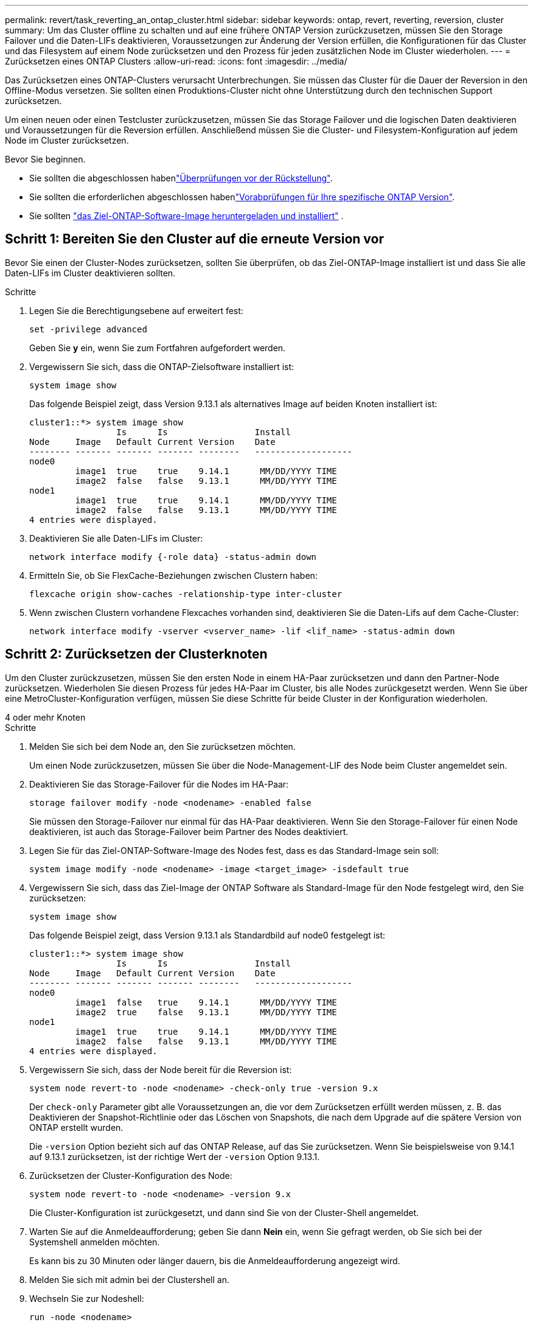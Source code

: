 ---
permalink: revert/task_reverting_an_ontap_cluster.html 
sidebar: sidebar 
keywords: ontap, revert, reverting, reversion, cluster 
summary: Um das Cluster offline zu schalten und auf eine frühere ONTAP Version zurückzusetzen, müssen Sie den Storage Failover und die Daten-LIFs deaktivieren, Voraussetzungen zur Änderung der Version erfüllen, die Konfigurationen für das Cluster und das Filesystem auf einem Node zurücksetzen und den Prozess für jeden zusätzlichen Node im Cluster wiederholen. 
---
= Zurücksetzen eines ONTAP Clusters
:allow-uri-read: 
:icons: font
:imagesdir: ../media/


[role="lead"]
Das Zurücksetzen eines ONTAP-Clusters verursacht Unterbrechungen. Sie müssen das Cluster für die Dauer der Reversion in den Offline-Modus versetzen. Sie sollten einen Produktions-Cluster nicht ohne Unterstützung durch den technischen Support zurücksetzen.

Um einen neuen oder einen Testcluster zurückzusetzen, müssen Sie das Storage Failover und die logischen Daten deaktivieren und Voraussetzungen für die Reversion erfüllen. Anschließend müssen Sie die Cluster- und Filesystem-Konfiguration auf jedem Node im Cluster zurücksetzen.

.Bevor Sie beginnen.
* Sie sollten die abgeschlossen habenlink:task_things_to_verify_before_revert.html["Überprüfungen vor der Rückstellung"].
* Sie sollten die erforderlichen abgeschlossen habenlink:concept_pre_revert_checks.html["Vorabprüfungen für Ihre spezifische ONTAP Version"].
* Sie sollten link:task_download_and_install_ontap_software_image.html["das Ziel-ONTAP-Software-Image heruntergeladen und installiert"] .




== Schritt 1: Bereiten Sie den Cluster auf die erneute Version vor

Bevor Sie einen der Cluster-Nodes zurücksetzen, sollten Sie überprüfen, ob das Ziel-ONTAP-Image installiert ist und dass Sie alle Daten-LIFs im Cluster deaktivieren sollten.

.Schritte
. Legen Sie die Berechtigungsebene auf erweitert fest:
+
[source, cli]
----
set -privilege advanced
----
+
Geben Sie *y* ein, wenn Sie zum Fortfahren aufgefordert werden.

. Vergewissern Sie sich, dass die ONTAP-Zielsoftware installiert ist:
+
[source, cli]
----
system image show
----
+
Das folgende Beispiel zeigt, dass Version 9.13.1 als alternatives Image auf beiden Knoten installiert ist:

+
[listing]
----
cluster1::*> system image show
                 Is      Is                 Install
Node     Image   Default Current Version    Date
-------- ------- ------- ------- --------   -------------------
node0
         image1  true    true    9.14.1      MM/DD/YYYY TIME
         image2  false   false   9.13.1      MM/DD/YYYY TIME
node1
         image1  true    true    9.14.1      MM/DD/YYYY TIME
         image2  false   false   9.13.1      MM/DD/YYYY TIME
4 entries were displayed.
----
. Deaktivieren Sie alle Daten-LIFs im Cluster:
+
[source, cli]
----
network interface modify {-role data} -status-admin down
----
. Ermitteln Sie, ob Sie FlexCache-Beziehungen zwischen Clustern haben:
+
[source, cli]
----
flexcache origin show-caches -relationship-type inter-cluster
----
. Wenn zwischen Clustern vorhandene Flexcaches vorhanden sind, deaktivieren Sie die Daten-Lifs auf dem Cache-Cluster:
+
[source, cli]
----
network interface modify -vserver <vserver_name> -lif <lif_name> -status-admin down
----




== Schritt 2: Zurücksetzen der Clusterknoten

Um den Cluster zurückzusetzen, müssen Sie den ersten Node in einem HA-Paar zurücksetzen und dann den Partner-Node zurücksetzen. Wiederholen Sie diesen Prozess für jedes HA-Paar im Cluster, bis alle Nodes zurückgesetzt werden. Wenn Sie über eine MetroCluster-Konfiguration verfügen, müssen Sie diese Schritte für beide Cluster in der Konfiguration wiederholen.

[role="tabbed-block"]
====
.4 oder mehr Knoten
--
.Schritte
. Melden Sie sich bei dem Node an, den Sie zurücksetzen möchten.
+
Um einen Node zurückzusetzen, müssen Sie über die Node-Management-LIF des Node beim Cluster angemeldet sein.

. Deaktivieren Sie das Storage-Failover für die Nodes im HA-Paar:
+
[source, cli]
----
storage failover modify -node <nodename> -enabled false
----
+
Sie müssen den Storage-Failover nur einmal für das HA-Paar deaktivieren. Wenn Sie den Storage-Failover für einen Node deaktivieren, ist auch das Storage-Failover beim Partner des Nodes deaktiviert.

. Legen Sie für das Ziel-ONTAP-Software-Image des Nodes fest, dass es das Standard-Image sein soll:
+
[source, cli]
----
system image modify -node <nodename> -image <target_image> -isdefault true
----
. Vergewissern Sie sich, dass das Ziel-Image der ONTAP Software als Standard-Image für den Node festgelegt wird, den Sie zurücksetzen:
+
[source, cli]
----
system image show
----
+
Das folgende Beispiel zeigt, dass Version 9.13.1 als Standardbild auf node0 festgelegt ist:

+
[listing]
----
cluster1::*> system image show
                 Is      Is                 Install
Node     Image   Default Current Version    Date
-------- ------- ------- ------- --------   -------------------
node0
         image1  false   true    9.14.1      MM/DD/YYYY TIME
         image2  true    false   9.13.1      MM/DD/YYYY TIME
node1
         image1  true    true    9.14.1      MM/DD/YYYY TIME
         image2  false   false   9.13.1      MM/DD/YYYY TIME
4 entries were displayed.
----
. Vergewissern Sie sich, dass der Node bereit für die Reversion ist:
+
[source, cli]
----
system node revert-to -node <nodename> -check-only true -version 9.x
----
+
Der `check-only` Parameter gibt alle Voraussetzungen an, die vor dem Zurücksetzen erfüllt werden müssen, z. B. das Deaktivieren der Snapshot-Richtlinie oder das Löschen von Snapshots, die nach dem Upgrade auf die spätere Version von ONTAP erstellt wurden.

+
Die `-version` Option bezieht sich auf das ONTAP Release, auf das Sie zurücksetzen. Wenn Sie beispielsweise von 9.14.1 auf 9.13.1 zurücksetzen, ist der richtige Wert der `-version` Option 9.13.1.

. Zurücksetzen der Cluster-Konfiguration des Node:
+
[source, cli]
----
system node revert-to -node <nodename> -version 9.x
----
+
Die Cluster-Konfiguration ist zurückgesetzt, und dann sind Sie von der Cluster-Shell angemeldet.

. Warten Sie auf die Anmeldeaufforderung; geben Sie dann *Nein* ein, wenn Sie gefragt werden, ob Sie sich bei der Systemshell anmelden möchten.
+
Es kann bis zu 30 Minuten oder länger dauern, bis die Anmeldeaufforderung angezeigt wird.

. Melden Sie sich mit admin bei der Clustershell an.
. Wechseln Sie zur Nodeshell:
+
[source, cli]
----
run -node <nodename>
----
+
Nach dem erneuten Einloggen auf der clustershell kann es einige Minuten dauern, bis es bereit ist, den nodeshell Befehl zu akzeptieren. Wenn der Befehl ausfällt, warten Sie ein paar Minuten, und versuchen Sie es erneut.

. Zurücksetzen der Filesystem-Konfiguration des Node:
+
[source, cli]
----
revert_to 9.x
----
+
Mit diesem Befehl wird überprüft, ob die Filesystem-Konfiguration des Node bereit ist, zurückgesetzt zu werden. Wenn Vorbedingungen erkannt werden, müssen Sie diese erfüllen und den Befehl erneut ausführen `revert_to`.

+

NOTE: Wenn Sie eine Systemkonsole verwenden, um den Revert-Prozess zu überwachen, werden größere Details angezeigt als in nodeshell.

+
Wenn AUTOBOOT stimmt, wird der Node nach Abschluss des Befehls neu auf ONTAP gebootet.

+
Wenn AUTOBOOT den Wert FALSE lautet und der Befehl ausgeführt wird, wird die Loader-Eingabeaufforderung angezeigt. Geben Sie ein `yes`, um `boot_ontap` den Node zurückzusetzen, und verwenden Sie dann, um den Node manuell neu zu booten.

. Vergewissern Sie sich, dass nach dem Neubooten des Node die neue Software ausgeführt wird:
+
[source, cli]
----
system node image show
----
+
Im folgenden Beispiel ist image1 die neue ONTAP-Version und wird als aktuelle Version auf node0 gesetzt:

+
[listing]
----
cluster1::*> system node image show
                 Is      Is                 Install
Node     Image   Default Current Version    Date
-------- ------- ------- ------- --------   -------------------
node0
         image1  true    true    X.X.X       MM/DD/YYYY TIME
         image2  false   false   Y.Y.Y      MM/DD/YYYY TIME
node1
         image1  true    false   X.X.X      MM/DD/YYYY TIME
         image2  false   true    Y.Y.Y      MM/DD/YYYY TIME
4 entries were displayed.
----
. Vergewissern Sie sich, dass der Revert-Status für den Node vollständig ist:
+
[source, cli]
----
system node upgrade-revert show -node <nodename>
----
+
Der Status sollte als „Abschließen“, „nicht erforderlich“ oder „Es wurden keine Tabelleneinträge zurückgegeben“ aufgeführt werden.

. Wiederholen Sie diese Schritte für den anderen Node im HA-Paar und wiederholen Sie dann diese Schritte für jedes zusätzliche HA-Paar.
+
Wenn Sie über eine MetroCluster-Konfiguration verfügen, müssen Sie diese Schritte auf beiden Clustern in der Konfiguration wiederholen

. Nachdem alle Nodes zurückgesetzt wurden, aktivieren Sie die Hochverfügbarkeit für den Cluster erneut:
+
[source, cli]
----
storage failover modify -node* -enabled true
----


--
.Cluster mit 2 Nodes
--
. Melden Sie sich bei dem Node an, den Sie zurücksetzen möchten.
+
Um einen Node zurückzusetzen, müssen Sie über die Node-Management-LIF des Node beim Cluster angemeldet sein.

. Deaktivieren Sie Cluster-Hochverfügbarkeit (HA):
+
[source, cli]
----
cluster ha modify -configured false
----
. Deaktivier Speicher-Failover:
+
[source, cli]
----
storage failover modify -node <nodename> -enabled false
----
+
Sie müssen den Storage-Failover nur einmal für das HA-Paar deaktivieren. Wenn Sie den Storage-Failover für einen Node deaktivieren, ist auch das Storage-Failover beim Partner des Nodes deaktiviert.

. Legen Sie für das Ziel-ONTAP-Software-Image des Nodes fest, dass es das Standard-Image sein soll:
+
[source, cli]
----
system image modify -node <nodename> -image <target_image> -isdefault true
----
. Vergewissern Sie sich, dass das Ziel-Image der ONTAP Software als Standard-Image für den Node festgelegt wird, den Sie zurücksetzen:
+
[source, cli]
----
system image show
----
+
Das folgende Beispiel zeigt, dass Version 9.13.1 als Standardbild auf node0 festgelegt ist:

+
[listing]
----
cluster1::*> system image show
                 Is      Is                 Install
Node     Image   Default Current Version    Date
-------- ------- ------- ------- --------   -------------------
node0
         image1  false   true    9.14.1      MM/DD/YYYY TIME
         image2  true    false   9.13.1      MM/DD/YYYY TIME
node1
         image1  true    true    9.14.1      MM/DD/YYYY TIME
         image2  false   false   9.13.1      MM/DD/YYYY TIME
4 entries were displayed.
----
. Prüfen Sie, ob der Knoten aktuell Epsilon enthält:
+
[source, cli]
----
cluster show -node <nodename>
----
+
Das folgende Beispiel zeigt, dass der Knoten Epsilon hält:

+
[listing]
----
cluster1::*> cluster show -node node1

          Node: node1
          UUID: 026efc12-ac1a-11e0-80ed-0f7eba8fc313
       Epsilon: true
   Eligibility: true
        Health: true
----
+
.. Wenn der Knoten Epsilon enthält, markieren Sie Epsilon als „false“ auf dem Knoten, damit Epsilon an den Partner des Node übertragen werden kann:
+
[source, cli]
----
cluster modify -node <nodename> -epsilon false
----
.. Übertragen Sie Epsilon auf den Partner des Node, indem Sie epsilon True auf dem Partner-Node markieren:
+
[source, cli]
----
cluster modify -node <node_partner_name> -epsilon true
----


. Vergewissern Sie sich, dass der Node bereit für die Reversion ist:
+
[source, cli]
----
system node revert-to -node <nodename> -check-only true -version 9.x
----
+
Der `check-only` Parameter gibt alle Bedingungen an, die vor dem Zurücksetzen behoben werden müssen, z. B. das Deaktivieren der Snapshot-Richtlinie oder das Löschen von Snapshots, die nach dem Upgrade auf die neuere Version von ONTAP erstellt wurden.

+
Der `-version` Die Option bezieht sich auf die ONTAP Version, zu der Sie zurückkehren.  Wenn Sie beispielsweise von 9.14 auf 9.13 zurücksetzen, wird der korrekte Wert der `-version` Option ist 9.13.

+
Die Cluster-Konfiguration ist zurückgesetzt, und dann sind Sie von der Cluster-Shell angemeldet.

. Zurücksetzen der Cluster-Konfiguration des Node:
+
[source, cli]
----
system node revert-to -node <nodename> -version 9.x
----
. Warten Sie auf die Anmeldeaufforderung. Geben Sie dann ein `No`, wenn Sie gefragt werden, ob Sie sich bei der Systemshell anmelden möchten.
+
Es kann bis zu 30 Minuten oder länger dauern, bis die Anmeldeaufforderung angezeigt wird.

. Melden Sie sich mit admin bei der Clustershell an.
. Wechseln Sie zur Nodeshell:
+
[source, cli]
----
run -node <nodename>
----
+
Nach dem erneuten Einloggen auf der clustershell kann es einige Minuten dauern, bis es bereit ist, den nodeshell Befehl zu akzeptieren. Wenn der Befehl ausfällt, warten Sie ein paar Minuten, und versuchen Sie es erneut.

. Zurücksetzen der Filesystem-Konfiguration des Node:
+
[source, cli]
----
revert_to 9.x
----
+
Mit diesem Befehl wird überprüft, ob die Filesystem-Konfiguration des Node bereit ist, zurückgesetzt zu werden. Wenn Vorbedingungen erkannt werden, müssen Sie diese erfüllen und den Befehl erneut ausführen `revert_to`.

+

NOTE: Wenn Sie eine Systemkonsole verwenden, um den Revert-Prozess zu überwachen, werden größere Details angezeigt als in nodeshell.

+
Wenn AUTOBOOT stimmt, wird der Node nach Abschluss des Befehls neu auf ONTAP gebootet.

+
Wenn AUTOBOOT false ist, wird die LOADER-Eingabeaufforderung angezeigt, wenn der Befehl zum Abschluss des Befehls gehört. Geben Sie ein `yes`, um `boot_ontap` den Node zurückzusetzen, und verwenden Sie dann, um den Node manuell neu zu booten.

. Vergewissern Sie sich, dass nach dem Neubooten des Node die neue Software ausgeführt wird:
+
[source, cli]
----
system node image show
----
+
Im folgenden Beispiel ist image1 die neue ONTAP-Version und wird als aktuelle Version auf node0 gesetzt:

+
[listing]
----
cluster1::*> system node image show
                 Is      Is                 Install
Node     Image   Default Current Version    Date
-------- ------- ------- ------- --------   -------------------
node0
         image1  true    true    X.X.X       MM/DD/YYYY TIME
         image2  false   false   Y.Y.Y      MM/DD/YYYY TIME
node1
         image1  true    false   X.X.X      MM/DD/YYYY TIME
         image2  false   true    Y.Y.Y      MM/DD/YYYY TIME
4 entries were displayed.
----
. Vergewissern Sie sich, dass der Revert-Status für den Node abgeschlossen ist:
+
[source, cli]
----
system node upgrade-revert show -node <nodename>
----
+
Der Status sollte als „Abschließen“, „nicht erforderlich“ oder „Es wurden keine Tabelleneinträge zurückgegeben“ aufgeführt werden.

. Wiederholen Sie diese Schritte auf dem anderen Node im HA-Paar.
. Nachdem beide Nodes zurückgesetzt wurden, aktivieren Sie die Hochverfügbarkeit für das Cluster erneut:
+
[source, cli]
----
cluster ha modify -configured true
----
. Speicher-Failover auf beiden Knoten wieder aktivieren:
+
[source, cli]
----
storage failover modify -node <nodename> -enabled true
----


--
====
.Verwandte Informationen
* link:https://docs.netapp.com/us-en/ontap-cli/storage-failover-modify.html["Speicherfailover ändern"^]


